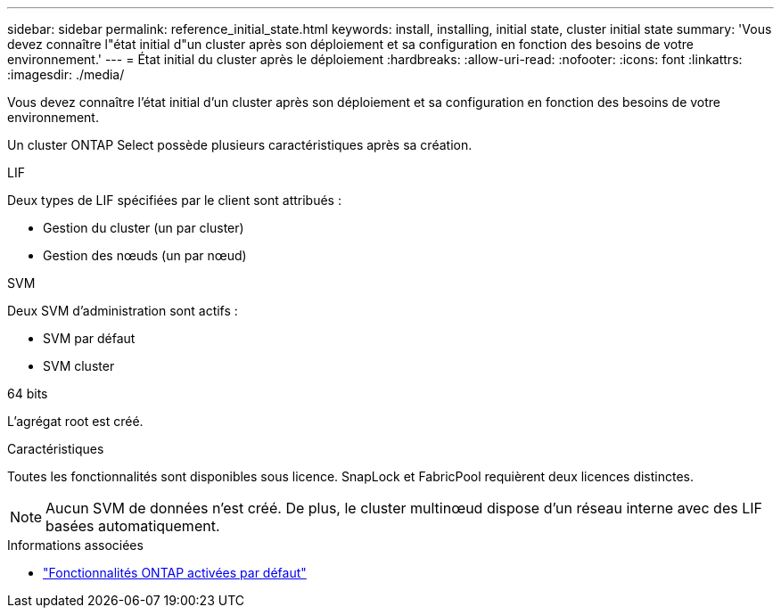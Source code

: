 ---
sidebar: sidebar 
permalink: reference_initial_state.html 
keywords: install, installing, initial state, cluster initial state 
summary: 'Vous devez connaître l"état initial d"un cluster après son déploiement et sa configuration en fonction des besoins de votre environnement.' 
---
= État initial du cluster après le déploiement
:hardbreaks:
:allow-uri-read: 
:nofooter: 
:icons: font
:linkattrs: 
:imagesdir: ./media/


[role="lead"]
Vous devez connaître l'état initial d'un cluster après son déploiement et sa configuration en fonction des besoins de votre environnement.

Un cluster ONTAP Select possède plusieurs caractéristiques après sa création.

.LIF
Deux types de LIF spécifiées par le client sont attribués :

* Gestion du cluster (un par cluster)
* Gestion des nœuds (un par nœud)


.SVM
Deux SVM d'administration sont actifs :

* SVM par défaut
* SVM cluster


.64 bits
L'agrégat root est créé.

.Caractéristiques
Toutes les fonctionnalités sont disponibles sous licence. SnapLock et FabricPool requièrent deux licences distinctes.


NOTE: Aucun SVM de données n'est créé. De plus, le cluster multinœud dispose d'un réseau interne avec des LIF basées automatiquement.

.Informations associées
* link:reference_lic_ontap_features.html["Fonctionnalités ONTAP activées par défaut"]

